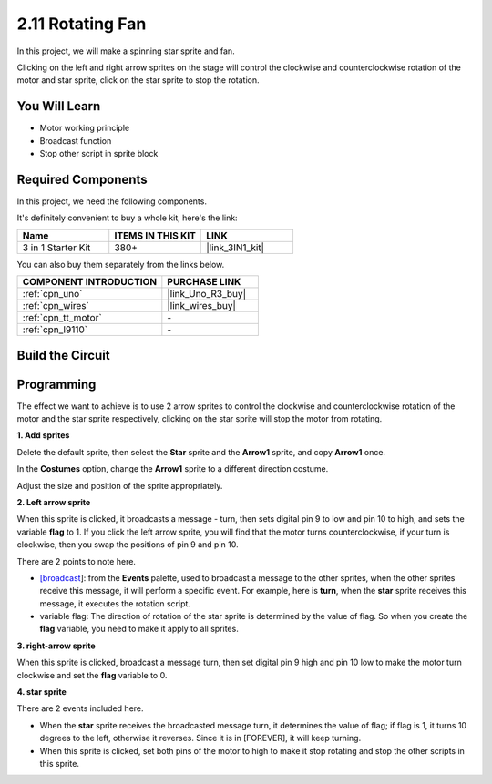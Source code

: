 .. _sh_rotating_fan:

2.11 Rotating Fan
========================

In this project, we will make a spinning star sprite and fan.

Clicking on the left and right arrow sprites on the stage will control the clockwise and counterclockwise rotation of the motor and star sprite, click on the star sprite to stop the rotation.

.. image:: img/13_fan.png

You Will Learn
---------------------

- Motor working principle
- Broadcast function
- Stop other script in sprite block

Required Components
---------------------

In this project, we need the following components. 

It's definitely convenient to buy a whole kit, here's the link: 

.. list-table::
    :widths: 20 20 20
    :header-rows: 1

    *   - Name	
        - ITEMS IN THIS KIT
        - LINK
    *   - 3 in 1 Starter Kit
        - 380+
        - |link_3IN1_kit|

You can also buy them separately from the links below.

.. list-table::
    :widths: 30 20
    :header-rows: 1

    *   - COMPONENT INTRODUCTION
        - PURCHASE LINK

    *   - :ref:`cpn_uno`
        - |link_Uno_R3_buy|
    *   - :ref:`cpn_wires`
        - |link_wires_buy|
    *   - :ref:`cpn_tt_motor`
        - \-
    *   - :ref:`cpn_l9110` 
        - \-

Build the Circuit
-----------------------

.. image:: img/circuit/motor_circuit.png

Programming
------------------
The effect we want to achieve is to use 2 arrow sprites to control the clockwise and counterclockwise rotation of the motor and the star sprite respectively, clicking on the star sprite will stop the motor from rotating.

**1. Add sprites**

Delete the default sprite, then select the **Star** sprite and the **Arrow1** sprite, and copy **Arrow1** once.

.. image:: img/13_star.png

In the **Costumes** option, change the **Arrow1** sprite to a different direction costume.

.. image:: img/13_star1.png

Adjust the size and position of the sprite appropriately.

.. image:: img/13_star2.png

**2. Left arrow sprite**

When this sprite is clicked, it broadcasts a message - turn, then sets digital pin 9 to low and pin 10 to high, and sets the variable **flag** to 1. If you click the left arrow sprite, you will find that the motor turns counterclockwise, if your turn is clockwise, then you swap the positions of pin 9 and pin 10.

There are 2 points to note here.

* `[broadcast <https://en.scratch-wiki.info/wiki/Broadcast>`_]: from the **Events** palette, used to broadcast a message to the other sprites, when the other sprites receive this message, it will perform a specific event. For example, here is **turn**, when the **star** sprite receives this message, it executes the rotation script.
* variable flag: The direction of rotation of the star sprite is determined by the value of flag. So when you create the **flag** variable, you need to make it apply to all sprites.

.. image:: img/13_left.png

**3. right-arrow sprite**

When this sprite is clicked, broadcast a message turn, then set digital pin 9 high and pin 10 low to make the motor turn clockwise and set the **flag** variable to 0.

.. image:: img/13_right.png

**4. star sprite**

There are 2 events included here.

* When the **star** sprite receives the broadcasted message turn, it determines the value of flag; if flag is 1, it turns 10 degrees to the left, otherwise it reverses. Since it is in [FOREVER], it will keep turning.
* When this sprite is clicked, set both pins of the motor to high to make it stop rotating and stop the other scripts in this sprite.

.. image:: img/13_broadcast.png




